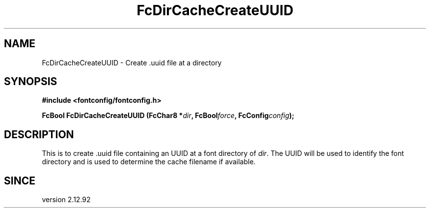 .\" auto-generated by docbook2man-spec from docbook-utils package
.TH "FcDirCacheCreateUUID" "3" "06 3月 2018" "Fontconfig 2.13.0" ""
.SH NAME
FcDirCacheCreateUUID \- Create .uuid file at a directory
.SH SYNOPSIS
.nf
\fB#include <fontconfig/fontconfig.h>
.sp
FcBool FcDirCacheCreateUUID (FcChar8 *\fIdir\fB, FcBool\fIforce\fB, FcConfig\fIconfig\fB);
.fi\fR
.SH "DESCRIPTION"
.PP
This is to create .uuid file containing an UUID at a font directory of
\fIdir\fR\&.
The UUID will be used to identify the font directory and is used to determine
the cache filename if available.
.SH "SINCE"
.PP
version 2.12.92
